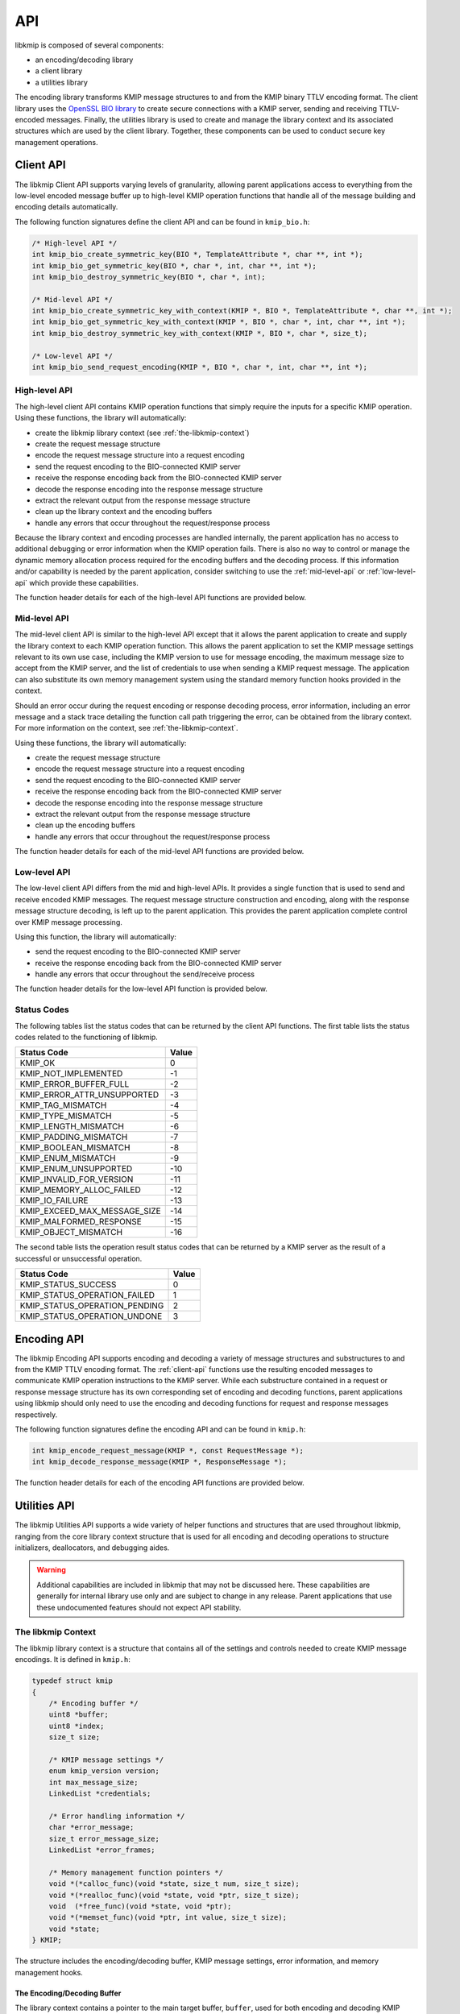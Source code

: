 API
===
libkmip is composed of several components:

* an encoding/decoding library 
* a client library
* a utilities library

The encoding library transforms KMIP message structures to and from the KMIP
binary TTLV encoding format. The client library uses the `OpenSSL BIO library`_
to create secure connections with a KMIP server, sending and receiving
TTLV-encoded messages. Finally, the utilities library is used to create and
manage the library context and its associated structures which are used by the
client library. Together, these components can be used to conduct secure key
management operations.

.. _client-api:

Client API
----------
The libkmip Client API supports varying levels of granularity, allowing parent
applications access to everything from the low-level encoded message buffer
up to high-level KMIP operation functions that handle all of the message
building and encoding details automatically.

The following function signatures define the client API and can be found in
``kmip_bio.h``:

.. code-block:: c

   /* High-level API */
   int kmip_bio_create_symmetric_key(BIO *, TemplateAttribute *, char **, int *);
   int kmip_bio_get_symmetric_key(BIO *, char *, int, char **, int *);
   int kmip_bio_destroy_symmetric_key(BIO *, char *, int);
   
   /* Mid-level API */
   int kmip_bio_create_symmetric_key_with_context(KMIP *, BIO *, TemplateAttribute *, char **, int *);
   int kmip_bio_get_symmetric_key_with_context(KMIP *, BIO *, char *, int, char **, int *);
   int kmip_bio_destroy_symmetric_key_with_context(KMIP *, BIO *, char *, size_t);

   /* Low-level API */
   int kmip_bio_send_request_encoding(KMIP *, BIO *, char *, int, char **, int *); 

.. _high-level-api:

High-level API
~~~~~~~~~~~~~~
The high-level client API contains KMIP operation functions that simply
require the inputs for a specific KMIP operation. Using these functions, the
library will automatically:

* create the libkmip library context (see :ref:`the-libkmip-context`)
* create the request message structure
* encode the request message structure into a request encoding
* send the request encoding to the BIO-connected KMIP server
* receive the response encoding back from the BIO-connected KMIP server
* decode the response encoding into the response message structure
* extract the relevant output from the response message structure
* clean up the library context and the encoding buffers
* handle any errors that occur throughout the request/response process

Because the library context and encoding processes are handled internally, the
parent application has no access to additional debugging or error information
when the KMIP operation fails. There is also no way to control or manage the
dynamic memory allocation process required for the encoding buffers and the
decoding process. If this information and/or capability is needed by the
parent application, consider switching to use the :ref:`mid-level-api` or
:ref:`low-level-api` which provide these capabilities.

The function header details for each of the high-level API functions are
provided below.

.. c:function:: int kmip_bio_create_symmetric_key(BIO *, TemplateAttribute *, char **, int *)

    Create a symmetric key with the attributes provided in the
    ``TemplateAttribute`` structure.

    :param BIO*: An OpenSSL ``BIO`` structure containing a connection to the
        KMIP server that will create the symmetric key.
    :param TemplateAttribute*: A libkmip ``TemplateAttribute`` structure
        containing the attributes for the symmetric key (e.g., cryptographic
        algorithm, cryptographic length).
    :param char**: A double pointer that can be used to access the UUID of the
        newly created symmetric key.

        .. note::
           This pointer will point to a newly allocated block of memory. The
           parent application is responsible for clearing and freeing this
           memory once it is done using the UUID.

    :param int*: A pointer that can be used to access the length of the UUID
        string pointed to by the above double pointer.

    :return: A status code indicating success or failure of the operation. A
        negative status code indicates a libkmip error occurred while
        processing the request. A positive status code indicates a KMIP error
        occurred while the KMIP server processed the request. A status code
        of 0 indicates the operation succeeded.

        The following codes are returned explicitly by this function. If the
        code returned is negative and is not listed here, it is the result of
        the request encoding or response decoding process. See
        :ref:`status-codes` for all possible status code values.

        * ``KMIP_ARG_INVALID``
            One or more of the function arguments are invalid or unset and no
            work can be done. This failure can occur if any of the following
            are true:

            * the OpenSSL ``BIO`` pointer is set to ``NULL``
            * the ``TemplateAttribute`` pointer is set to ``NULL``
            * the ``char **`` UUID double pointer is set to ``NULL``
            * the ``int *`` UUID size pointer is set to ``NULL``

        * ``KMIP_MEMORY_ALLOC_FAILED``
            Memory allocation failed during the key creation call. This
            failure can occur during any of the following steps:

            * creation/resizing of the encoding buffer
            * creation of the decoding buffer

        * ``KMIP_IO_FAILURE``
            A ``BIO`` error occurred during the key creation call. This
            failure can occur during any of the following steps:

            * sending the encoded request message to the KMIP server
            * receiving the encoded response message from the KMIP server

        * ``KMIP_EXCEED_MAX_MESSAGE_SIZE``
            The received response message from the KMIP server exceeds the
            maximum allowed message size defined in the default libkmip
            library context. Switching to the :ref:`mid-level-api` will
            allow the parent application to set the max message size in the
            library context directly.

        * ``KMIP_MALFORMED_RESPONSE``
            The received response message from the KMIP server is malformed
            and does not contain valid operation result information.

.. c:function:: int kmip_bio_get_symmetric_key(BIO *, char *, int, char **, int *)

    Retrieve a symmetric key identified by a specific UUID.

    :param BIO*: An OpenSSL ``BIO`` structure containing a connection to
        the KMIP server that stores the symmetric key.
    :param char*: A string containing the UUID of the symmetric key to retrieve.
    :param int: The length of the above UUID string.
    :param char**: A double pointer that can be used to access the bytes of
        the retrieved symmetric key.

        .. note::
           This pointer will point to a newly allocated block of memory. The
           parent application is responsible for clearing and freeing this
           memory once it is done using the symmetric key.

    :param int*: A pointer that can be used to access the length of the
        symmetric key pointed to by the above double pointer.

    :return: A status code indicating success or failure of the operation. A
        negative status code indicates a libkmip error occurred while
        processing the request. A positive status code indicates a KMIP error
        occurred while the KMIP server processed the request. A status code
        of 0 indicates the operation succeeded.

        The following codes are returned explicitly by this function. If the
        code returned is negative and is not listed here, it is the result of
        the request encoding or response decoding process. See
        :ref:`status-codes` for all possible status code values.

        * ``KMIP_ARG_INVALID``
            One or more of the function arguments are invalid or unset and no
            work can be done. This failure can occur if any of the following
            are true:

            * the OpenSSL ``BIO`` pointer is set to ``NULL``
            * the ``char *`` UUID pointer is set to ``NULL``
            * the ``int`` UUID size argument is set to a non-positive integer
            * the ``char **`` bytes double pointer is set to ``NULL``
            * the ``int *`` bytes size pointer is set to ``NULL``

        * ``KMIP_MEMORY_ALLOC_FAILED``
            Memory allocation failed during the key retrieval call. This
            failure can occur during any of the following steps:

            * creation/resizing of the encoding buffer
            * creation of the decoding buffer

        * ``KMIP_IO_FAILURE``
            A ``BIO`` error occurred during the key retrieval call. This
            failure can occur during any of the following steps:

            * sending the encoded request message to the KMIP server
            * receiving the encoded response message from the KMIP server

        * ``KMIP_EXCEED_MAX_MESSAGE_SIZE``
            The received response message from the KMIP server exceeds the
            maximum allowed message size defined in the default libkmip
            library context. Switching to the :ref:`mid-level-api` will
            allow the parent application to set the max message size in the
            library context directly.

        * ``KMIP_MALFORMED_RESPONSE``
            The received response message from the KMIP server is malformed
            and does not contain valid operation result information.

.. c:function:: int kmip_bio_destroy_symmetric_key(BIO *, char *, int)

    Destroy a symmetric key identified by a specific UUID.

    :param BIO*: An OpenSSL ``BIO`` structure containing a connection to
        the KMIP server that stores the symmetric key.
    :param char*: A string containing the UUID of the symmetric key to destroy.
    :param int: The length of the above UUID string.

    :return: A status code indicating success or failure of the operation. A
        negative status code indicates a libkmip error occurred while
        processing the request. A positive status code indicates a KMIP error
        occurred while the KMIP server processed the request. A status code
        of 0 indicates the operation succeeded.

        The following codes are returned explicitly by this function. If the
        code returned is negative and is not listed here, it is the result of
        the request encoding or response decoding process. See
        :ref:`status-codes` for all possible status code values.

        * ``KMIP_ARG_INVALID``
            One or more of the function arguments are invalid or unset and no
            work can be done. This failure can occur if any of the following
            are true:

            * the OpenSSL ``BIO`` pointer is set to ``NULL``
            * the ``char *`` UUID pointer is set to ``NULL``
            * the ``int`` UUID size argument is set to a non-positive integer

        * ``KMIP_MEMORY_ALLOC_FAILED``
            Memory allocation failed during the key destruction call. This
            failure can occur during any of the following steps:

            * creation/resizing of the encoding buffer
            * creation of the decoding buffer

        * ``KMIP_IO_FAILURE``
            A ``BIO`` error occurred during the key destruction call. This
            failure can occur during any of the following steps:

            * sending the encoded request message to the KMIP server
            * receiving the encoded response message from the KMIP server

        * ``KMIP_EXCEED_MAX_MESSAGE_SIZE``
            The received response message from the KMIP server exceeds the
            maximum allowed message size defined in the default libkmip
            library context. Switching to the :ref:`mid-level-api` will
            allow the parent application to set the max message size in the
            library context directly.

        * ``KMIP_MALFORMED_RESPONSE``
            The received response message from the KMIP server is malformed
            and does not contain valid operation result information.

.. _mid-level-api:

Mid-level API
~~~~~~~~~~~~~
The mid-level client API is similar to the high-level API except that it
allows the parent application to create and supply the library context to
each KMIP operation function. This allows the parent application to set the
KMIP message settings relevant to its own use case, including the KMIP version
to use for message encoding, the maximum message size to accept from the KMIP
server, and the list of credentials to use when sending a KMIP request
message. The application can also substitute its own memory management system
using the standard memory function hooks provided in the context.

Should an error occur during the request encoding or response decoding
process, error information, including an error message and a stack trace
detailing the function call path triggering the error, can be obtained from
the library context. For more information on the context, see
:ref:`the-libkmip-context`.

Using these functions, the library will automatically:

* create the request message structure
* encode the request message structure into a request encoding
* send the request encoding to the BIO-connected KMIP server
* receive the response encoding back from the BIO-connected KMIP server
* decode the response encoding into the response message structure
* extract the relevant output from the response message structure
* clean up the encoding buffers
* handle any errors that occur throughout the request/response process

The function header details for each of the mid-level API functions are
provided below.

.. c:function:: int kmip_bio_create_symmetric_key_with_context(KMIP *, BIO *, TemplateAttribute *, char **, int *)

    Create a symmetric key with the attributes provided in the
    ``TemplateAttribute`` structure.

    :param KMIP*: A libkmip ``KMIP`` structure containing the context
        information needed to encode and decode message structures.

        .. note::
           This structure should be properly destroyed by the parent
           application once it is done conducting KMIP operations. See
           :ref:`the-libkmip-context` and :ref:`context-functions` for more
           information.

    :param BIO*: An OpenSSL ``BIO`` structure containing a connection to the
        KMIP server that will create the symmetric key.
    :param TemplateAttribute*: A libkmip :class:`TemplateAttribute` structure
        containing the attributes for the symmetric key (e.g., cryptographic
        algorithm, cryptographic length).
    :param char**: A double pointer that can be used to access the UUID of the
        newly created symmetric key.

        .. note::
           This pointer will point to a newly allocated block of memory. The
           parent application is responsible for clearing and freeing this
           memory once it is done using the UUID.

    :param int*: A pointer that can be used to access the length of the UUID
        string pointed to by the above double pointer.

    :return: A status code indicating success or failure of the operation. A
        negative status code indicates a libkmip error occurred while
        processing the request. A positive status code indicates a KMIP error
        occurred while the KMIP server processed the request. A status code
        of 0 indicates the operation succeeded.

        The following codes are returned explicitly by this function. If the
        code returned is negative and is not listed here, it is the result of
        the request encoding or response decoding process. See
        :ref:`status-codes` for all possible status code values.

        * ``KMIP_ARG_INVALID``
            One or more of the function arguments are invalid or unset and no
            work can be done. This failure can occur if any of the following
            are true:

            * the libkmip ``KMIP`` pointer is set to ``NULL``
            * the OpenSSL ``BIO`` pointer is set to ``NULL``
            * the ``TemplateAttribute`` pointer is set to ``NULL``
            * the ``char **`` UUID double pointer is set to ``NULL``
            * the ``int *`` UUID size pointer is set to ``NULL``

        * ``KMIP_MEMORY_ALLOC_FAILED``
            Memory allocation failed during the key creation call. This
            failure can occur during any of the following steps:

            * creation/resizing of the encoding buffer
            * creation of the decoding buffer

        * ``KMIP_IO_FAILURE``
            A ``BIO`` error occurred during the key creation call. This
            failure can occur during any of the following steps:

            * sending the encoded request message to the KMIP server
            * receiving the encoded response message from the KMIP server

        * ``KMIP_EXCEED_MAX_MESSAGE_SIZE``
            The received response message from the KMIP server exceeds the
            maximum allowed message size defined in the provided libkmip
            library context.

        * ``KMIP_MALFORMED_RESPONSE``
            The received response message from the KMIP server is malformed
            and does not contain valid operation result information.

.. c:function:: int kmip_bio_get_symmetric_key_with_context(KMIP *, BIO *, char *, int, char **, int *)

    Retrieve a symmetric key identified by a specific UUID.

    :param KMIP*: A libkmip ``KMIP`` structure containing the context
        information needed to encode and decode message structures.

        .. note::
           This structure should be properly destroyed by the parent
           application once it is done conducting KMIP operations. See
           :ref:`the-libkmip-context` and :ref:`context-functions` for more
           information.

    :param BIO*: An OpenSSL ``BIO`` structure containing a connection to
        the KMIP server that stores the symmetric key.
    :param char*: A string containing the UUID of the symmetric key to retrieve.
    :param int: The length of the above UUID string.
    :param char**: A double pointer that can be used to access the bytes of
        the retrieved symmetric key.

        .. note::
           This pointer will point to a newly allocated block of memory. The
           parent application is responsible for clearing and freeing this
           memory once it is done using the symmetric key.

    :param int*: A pointer that can be used to access the length of the
        symmetric key pointed to by the above double pointer.

    :return: A status code indicating success or failure of the operation. A
        negative status code indicates a libkmip error occurred while
        processing the request. A positive status code indicates a KMIP error
        occurred while the KMIP server processed the request. A status code
        of 0 indicates the operation succeeded.

        The following codes are returned explicitly by this function. If the
        code returned is negative and is not listed here, it is the result of
        the request encoding or response decoding process. See
        :ref:`status-codes` for all possible status code values.

        * ``KMIP_ARG_INVALID``
            One or more of the function arguments are invalid or unset and no
            work can be done. This failure can occur if any of the following
            are true:

            * the libkmip ``KMIP`` pointer is set to ``NULL``
            * the OpenSSL ``BIO`` pointer is set to ``NULL``
            * the ``char *`` UUID pointer is set to ``NULL``
            * the ``int`` UUID size argument is set to a non-positive integer
            * the ``char **`` bytes double pointer is set to ``NULL``
            * the ``int *`` bytes size pointer is set to ``NULL``

        * ``KMIP_MEMORY_ALLOC_FAILED``
            Memory allocation failed during the key retrieval call. This
            failure can occur during any of the following steps:

            * creation/resizing of the encoding buffer
            * creation of the decoding buffer

        * ``KMIP_IO_FAILURE``
            A ``BIO`` error occurred during the key retrieval call. This
            failure can occur during any of the following steps:

            * sending the encoded request message to the KMIP server
            * receiving the encoded response message from the KMIP server

        * ``KMIP_EXCEED_MAX_MESSAGE_SIZE``
            The received response message from the KMIP server exceeds the
            maximum allowed message size defined in the provided libkmip
            library context.

        * ``KMIP_MALFORMED_RESPONSE``
            The received response message from the KMIP server is malformed
            and does not contain valid operation result information.

.. c:function:: int kmip_bio_destroy_symmetric_key_with_context(KMIP *, BIO *, char *, int)

    Destroy a symmetric key identified by a specific UUID.

    :param KMIP*: A libkmip ``KMIP`` structure containing the context
        information needed to encode and decode message structures.

        .. note::
           This structure should be properly destroyed by the parent
           application once it is done conducting KMIP operations. See
           :ref:`the-libkmip-context` and :ref:`context-functions` for more
           information.

    :param BIO*: An OpenSSL ``BIO`` structure containing a connection to
        the KMIP server that stores the KMIP managed object.
    :param char*: A string containing the UUID of the KMIP managed object to
        destroy.
    :param int: The length of the above UUID string.

    :return: A status code indicating success or failure of the operation. A
        negative status code indicates a libkmip error occurred while
        processing the request. A positive status code indicates a KMIP error
        occurred while the KMIP server processed the request. A status code
        of 0 indicates the operation succeeded.

        The following codes are returned explicitly by this function. If the
        code returned is negative and is not listed here, it is the result of
        the request encoding or response decoding process. See
        :ref:`status-codes` for all possible status code values.

        * ``KMIP_ARG_INVALID``
            One or more of the function arguments are invalid or unset and no
            work can be done. This failure can occur if any of the following
            are true:

            * the libkmip ``KMIP`` pointer is set to ``NULL``
            * the OpenSSL ``BIO`` pointer is set to ``NULL``
            * the ``char *`` UUID pointer is set to ``NULL``
            * the ``int`` UUID size argument is set to a non-positive integer

        * ``KMIP_MEMORY_ALLOC_FAILED``
            Memory allocation failed during the key destruction call. This
            failure can occur during any of the following steps:

            * creation/resizing of the encoding buffer
            * creation of the decoding buffer

        * ``KMIP_IO_FAILURE``
            A ``BIO`` error occurred during the key destruction call. This
            failure can occur during any of the following steps:

            * sending the encoded request message to the KMIP server
            * receiving the encoded response message from the KMIP server

        * ``KMIP_EXCEED_MAX_MESSAGE_SIZE``
            The received response message from the KMIP server exceeds the
            maximum allowed message size defined in the provided libkmip
            library context.

        * ``KMIP_MALFORMED_RESPONSE``
            The received response message from the KMIP server is malformed
            and does not contain valid operation result information.

.. _low-level-api:

Low-level API
~~~~~~~~~~~~~
The low-level client API differs from the mid and high-level APIs. It provides
a single function that is used to send and receive encoded KMIP messages. The
request message structure construction and encoding, along with the response
message structure decoding, is left up to the parent application. This provides
the parent application complete control over KMIP message processing.

Using this function, the library will automatically:

* send the request encoding to the BIO-connected KMIP server
* receive the response encoding back from the BIO-connected KMIP server
* handle any errors that occur throughout the send/receive process

The function header details for the low-level API function is provided below.

.. c:function:: int kmip_bio_send_request_encoding(KMIP *, BIO *, char *, int, char **, int *)

    Send a KMIP encoded request message to the KMIP server.

    :param KMIP*: A libkmip ``KMIP`` structure containing the context
        information needed to encode and decode message structures. Primarily
        used here to control the maximum response message size.

        .. note::
           This structure should be properly destroyed by the parent
           application once it is done conducting KMIP operations. See
           :ref:`the-libkmip-context` and :ref:`context-functions` for more
           information.

    :param BIO*: An OpenSSL ``BIO`` structure containing a connection to
        the KMIP server.
    :param char*: A string containing the KMIP encoded request message bytes.
    :param int: The length of the above encoded request message.
    :param char**: A double pointer that can be used to access the bytes of
        the received KMIP encoded response message.

        .. note::
           This pointer will point to a newly allocated block of memory. The
           parent application is responsible for clearing and freeing this
           memory once it is done processing the encoded response message.

    :param int*: A pointer that can be used to access the length of the
        encoded response message pointed to by the above double pointer.

    :return: A status code indicating success or failure of the operation. A
        negative status code indicates a libkmip error occurred while
        processing the request. A positive status code indicates a KMIP error
        occurred while the KMIP server processed the operation. A status code
        of 0 indicates the operation succeeded. The following codes are
        returned explicitly by this function.

        * ``KMIP_ARG_INVALID``
            One or more of the function arguments are invalid or unset and no
            work can be done. This failure can occur if any of the following
            are true:

            * the libkmip ``KMIP`` pointer is set to ``NULL``
            * the OpenSSL ``BIO`` pointer is set to ``NULL``
            * the ``char *`` encoded request message bytes pointer is set to
              ``NULL``
            * the ``int`` encoded request message bytes size argument is set
              to a non-positive integer
            * the ``char **`` encoded response message bytes double pointer is
              set to ``NULL``
            * the ``int *`` encoded response message bytes size pointer is set
              to ``NULL``

        * ``KMIP_MEMORY_ALLOC_FAILED``
            Memory allocation failed during message handling. This failure can
            occur during the following step:

            * creation of the decoding buffer

        * ``KMIP_IO_FAILURE``
            A ``BIO`` error occurred during message handling. This failure can
            occur during any of the following steps:

            * sending the encoded request message to the KMIP server
            * receiving the encoded response message from the KMIP server

        * ``KMIP_EXCEED_MAX_MESSAGE_SIZE``
            The received response message from the KMIP server exceeds the
            maximum allowed message size defined in the provided libkmip
            library context.

.. _status-codes:

Status Codes
~~~~~~~~~~~~
The following tables list the status codes that can be returned by the client
API functions. The first table lists the status codes related to the
functioning of libkmip.

============================  =====
Status Code                   Value
============================  =====
KMIP_OK                       0
KMIP_NOT_IMPLEMENTED          -1
KMIP_ERROR_BUFFER_FULL        -2
KMIP_ERROR_ATTR_UNSUPPORTED   -3
KMIP_TAG_MISMATCH             -4
KMIP_TYPE_MISMATCH            -5
KMIP_LENGTH_MISMATCH          -6
KMIP_PADDING_MISMATCH         -7
KMIP_BOOLEAN_MISMATCH         -8
KMIP_ENUM_MISMATCH            -9
KMIP_ENUM_UNSUPPORTED         -10
KMIP_INVALID_FOR_VERSION      -11
KMIP_MEMORY_ALLOC_FAILED      -12
KMIP_IO_FAILURE               -13
KMIP_EXCEED_MAX_MESSAGE_SIZE  -14
KMIP_MALFORMED_RESPONSE       -15
KMIP_OBJECT_MISMATCH          -16
============================  =====

The second table lists the operation result status codes that can be returned
by a KMIP server as the result of a successful or unsuccessful operation.

=============================  =====
Status Code                    Value
=============================  =====
KMIP_STATUS_SUCCESS            0
KMIP_STATUS_OPERATION_FAILED   1
KMIP_STATUS_OPERATION_PENDING  2
KMIP_STATUS_OPERATION_UNDONE   3
=============================  =====

.. _encoding-api:

Encoding API
------------
The libkmip Encoding API supports encoding and decoding a variety of message
structures and substructures to and from the KMIP TTLV encoding format. The
:ref:`client-api` functions use the resulting encoded messages to communicate
KMIP operation instructions to the KMIP server. While each substructure
contained in a request or response message structure has its own corresponding
set of encoding and decoding functions, parent applications using libkmip
should only need to use the encoding and decoding functions for request and
response messages respectively.

The following function signatures define the encoding API and can be found in
``kmip.h``:

.. code-block:: c

   int kmip_encode_request_message(KMIP *, const RequestMessage *);
   int kmip_decode_response_message(KMIP *, ResponseMessage *);

The function header details for each of the encoding API functions are
provided below.

.. c:function:: int kmip_encode_request_message(KMIP *, const RequestMessage *)

    Encode the request message and store the encoding in the library context.

    :param KMIP*: A libkmip ``KMIP`` structure containing the context
        information needed to encode and decode message structures.
    :param RequestMessage*: A libkmip ``RequestMessage`` structure containing
        the request message information that will be encoded. The structure
        will not be modified during the encoding process.

    :return: A status code indicating success or failure of the encoding
        process. See :ref:`status-codes` for all possible status code values.
        If ``KMIP_OK`` is returned, the encoding succeeded.

.. c:function:: int kmip_decode_response_message(KMIP *, ResponseMessage *)

    Decode the encoding in the library context into the response message.

    :param KMIP*: A libkmip ``KMIP`` structure containing the context
        information needed to encode and decode message structures.
    :param ResponseMessage*: A libkmip ``ResponseMessage`` structure
        that will be filled out by the decoding process.

        .. note::
           This structure will contain pointers to newly allocated
           substructures created during the decoding process. The calling
           function is responsible for clearing and freeing these
           substructures once it is done processing the response message.
           See (ref here) for more information.

        .. warning::
           Any attributes set in the structure before it is passed in to this
           decoding function will be overwritten and lost during the decoding
           process. Best practice is to pass in a pointer to a freshly
           initialized, empty structure to ensure this does not cause
           application errors.

    :return: A status code indicating success or failure of the decoding
        process. See :ref:`status-codes` for all possible status code values.
        If ``KMIP_OK`` is returned, the decoding succeeded.

.. _utilities-api:

Utilities API
-------------
The libkmip Utilities API supports a wide variety of helper functions and
structures that are used throughout libkmip, ranging from the core library
context structure that is used for all encoding and decoding operations to
structure initializers, deallocators, and debugging aides.

.. warning::
   Additional capabilities are included in libkmip that may not be discussed
   here. These capabilities are generally for internal library use only and
   are subject to change in any release. Parent applications that use these
   undocumented features should not expect API stability.

.. _the-libkmip-context:

The libkmip Context
~~~~~~~~~~~~~~~~~~~
The libkmip library context is a structure that contains all of the settings
and controls needed to create KMIP message encodings. It is defined in
``kmip.h``:

.. code-block:: c

   typedef struct kmip
   {
       /* Encoding buffer */
       uint8 *buffer;
       uint8 *index;
       size_t size;

       /* KMIP message settings */
       enum kmip_version version;
       int max_message_size;
       LinkedList *credentials;

       /* Error handling information */
       char *error_message;
       size_t error_message_size;
       LinkedList *error_frames;

       /* Memory management function pointers */
       void *(*calloc_func)(void *state, size_t num, size_t size);
       void *(*realloc_func)(void *state, void *ptr, size_t size);
       void  (*free_func)(void *state, void *ptr);
       void *(*memset_func)(void *ptr, int value, size_t size);
       void *state;
   } KMIP;

The structure includes the encoding/decoding buffer, KMIP message settings,
error information, and memory management hooks.

The Encoding/Decoding Buffer
````````````````````````````
The library context contains a pointer to the main target buffer, ``buffer``,
used for both encoding and decoding KMIP messages. This buffer should only
be set and accessed using the defined context utility functions defined below.
It should never be accessed or manipulated directly.

KMIP Message Settings
`````````````````````
The library context contains several attributes that are used throughout the
encoding and decoding process.

The ``version`` enum attribute is used to control what KMIP structures are
included in operation request and response messages. It should be set by the
parent application to the desired KMIP version:

.. code-block:: c

   enum kmip_version
   {
       KMIP_1_0 = 0,
       KMIP_1_1 = 1,
       KMIP_1_2 = 2,
       KMIP_1_3 = 3,
       KMIP_1_4 = 4
   };

The ``max_message_size`` attribute defines the maximum size allowed for
incoming response messages. Since KMIP message encodings define the total size
of the message at the beginning of the encoding, it is important for the 
parent application to set this attribute to a reasonable default suitable for
its operation.

The ``credentials`` list is intended to store a set of authentication
credentials that should be included in any request message created with the
library context. This is primarily intended for use with the
:ref:`mid-level-api`.

Each of these attributes will be set to reasonable defaults by the
``kmip_init`` context utility and can be overridden as needed.

Error Information
`````````````````
The library context contains several attributes that are used to track and
store error information. These are only used when errors occur during the
encoding or decoding process. Once an error is detected, a libkmip stack
trace will be constructed, with each frame in the stack containing the
function name and source line number where the error occurred to facilitate
debugging.

.. code-block:: c

   typedef struct error_frame
   {
       char *function;
       int line;
   } ErrorFrame;

The original error message will be captured in the ``error_message``
attribute for use in logging or user-facing status messages.

See the context functions below for using and accessing this error
information.

Memory Management
`````````````````
The library context contains several function pointers that can be used to
wrap or substitute common memory management utilities. All memory management
done by libkmip is done through these function pointers, allowing the calling
application to easily substitute its own memory management system. Note
specifically the ``void *state`` attribute in the library context; it is
intended to contain a reference to the parent application's custom memory
management system, if one exists. This attribute is passed to every call made
through the context's memory management hooks, allowing the parent application
complete control of the memory allocation process. By default, the ``state``
attribute is ignored in the default memory management hooks. The ``kmip_init``
utility function will automatically set these hooks to the default memory
management functions if any of them are unset.

.. _context-functions:

Utility Functions
~~~~~~~~~~~~~~~~~
The following function signatures define the Utilities API and can be found
in ``kmip.h``:

.. code-block:: c

   /* Library context utilities */
   void kmip_clear_errors(KMIP *);
   void kmip_init(KMIP *, void *, size_t, enum kmip_version);
   void kmip_init_error_message(KMIP *);
   int  kmip_add_credential(KMIP *, Credential *);
   void kmip_remove_credentials(KMIP *);
   void kmip_reset(KMIP *);
   void kmip_rewind(KMIP *);
   void kmip_set_buffer(KMIP *, void *, size_t);
   void kmip_destroy(KMIP *);
   void kmip_push_error_frame(KMIP *, const char *, const int);

   /* Message structure initializers */
   void kmip_init_protocol_version(ProtocolVersion *, enum kmip_version);
   void kmip_init_attribute(Attribute *);
   void kmip_init_request_header(RequestHeader *);
   void kmip_init_response_header(ResponseHeader *);

   /* Message structure deallocators */
   void kmip_free_request_message(KMIP *, RequestMessage *);
   void kmip_free_response_message(KMIP *, ResponseMessage *);

   /* Message structure debugging utilities */
   void kmip_print_request_message(RequestMessage *);
   void kmip_print_response_message(ResponseMessage *);

Library Context Utilities
`````````````````````````
The libkmip context contains various fields and attributes used in various
ways throughout the encoding and decoding process. In general, the context
fields should not be modified directly. All modifications should be done
using one of the context utility functions described below.

The function header details for each of the relevant context utility functions
are provided below.

.. c:function:: void kmip_init(KMIP *, void *, size_t, enum kmip_version)

    Initialize the ``KMIP`` context.

    This function initializes the different fields and attributes used by the
    context to encode and decode KMIP messages. Reasonable defaults are chosen
    for certain fields, like the maximum message size and the error message
    size. If any of the memory allocation function hooks are ``NULL``, they
    will be set to system defaults.

    :param KMIP*: The libkmip ``KMIP`` context to be initialized. If ``NULL``,
        the function does nothing and returns.
    :param void*: A ``void`` pointer to a buffer to be used for encoding and
        decoding KMIP messages. If setting up the context for use with the
        :ref:`mid-level-api` it is fine to use ``NULL`` here.
    :param size_t: The size of the above buffer. If setting up the context for
        use with the :ref:`mid-level-api` it is fine to use 0 here.
    :param enum kmip_version: A KMIP version enumeration that will be used by
        the context to decide how to encode and decode messages.

    :return: None

.. c:function:: void kmip_clear_errors(KMIP *)

    Clean up any error-related information stored in the ``KMIP`` context.

    This function clears and frees any error-related information or structures
    contained in the context, should any exist. It is intended to be used
    between encoding or decoding operations so that repeated use of the
    context is possible without causing errors. It is often used by other
    context handling utilities. See the utility source code for more details.

    :param KMIP*: The libkmip ``KMIP`` context containing error-related
        information to be cleared.

    :return: None

.. c:function:: void kmip_init_error_message(KMIP *)

    Initialize the error message field of the ``KMIP`` context.

    This function allocates memory required to store the error message string
    in the library context. If an error message string already exists, nothing
    is done. Primarily used internally by other utility functions.

    :param KMIP*: The libkmip ``KMIP`` context whose error message memory
        should be allocated.

    :return: None

.. c:function:: int kmip_add_credential(KMIP *, Credential *)

    Add a ``Credential`` structure to the list of credentials used by the
    ``KMIP`` context.

    This function dynamically adds a node to the ``LinkedList`` of
    ``Credential`` structures stored by the context. These credentials are
    used automatically by the :ref:`mid-level-api` when creating KMIP
    operation requests.

    :param KMIP*: The libkmip ``KMIP`` context to add a credential to.
    :param Credential*: The libkmip ``Credential`` structure to add to the
        list of credentials stored by the context.

    :return: A status code indicating if the credential was added to the
        context. The code will be one of the following:

        * ``KMIP_OK``
            The credential was added successfully.
        * ``KMIP_UNSET``
            The credential was not added successfully.

.. c:function:: void kmip_remove_credentials(KMIP *)

    Remove all ``Credential`` structures stored by the ``KMIP`` context.

    This function clears and frees all of the ``LinkedList`` nodes used to
    store the ``Credential`` structures associated with the context.

    .. note:: 
        If the underlying ``Credential`` structures were themselves
        dynamically allocatted, they must be freed separately by the parent
        application.

    :param KMIP*: The libkmip ``KMIP`` context containing credentials to
        be removed.

    :return: None

.. c:function:: void kmip_reset(KMIP *)

    Reset the ``KMIP`` context buffer so that encoding can be reattempted.

    This function resets the context buffer to its initial empty starting
    state, allowing the context to be used for another encoding attempt if
    the prior attempt failed. The buffer will be overwritten with zeros to
    ensure that no information leaks across encoding attempts. This function
    also calls ``kmip_clear_errors`` to clear out any error information that
    was generated by the encoding failure.

    :param KMIP*: The libkmip ``KMIP`` context that contains the buffer
        needing to be reset.

    :return: None

.. c:function:: void kmip_rewind(KMIP *)

    Rewind the ``KMIP`` context buffer so that decoding can be reattempted.

    This function rewinds the context buffer to its initial starting state,
    allowing the context to be used for another decoding attempt if the
    prior attempt failed. This function also calls ``kmip_clear_errors`` to
    clear out any error information that was generated by the decoding
    failure.

    :param KMIP*: The libkmip ``KMIP`` context that contains the buffer
        needing to be rewound.

    :return: None

.. c:function:: void kmip_set_buffer(KMIP *, void *, size_t)

    Set the encoding buffer used by the ``KMIP`` context.

    :param KMIP*: The libkmip ``KMIP`` context that will contain the buffer.
    :param void*: A ``void`` pointer to a buffer to be used for encoding and
        decoding KMIP messages.
    :param size_t: The size of the above buffer.

    :return: None

.. c:function:: void kmip_destroy(KMIP *)

    Deallocate the content of the ``KMIP`` context.

    This function resets and deallocates all of the fields contained in the
    context. It calls ``kmip_reset`` and ``kmip_set_buffer`` to clear the
    buffer and overwrite any leftover pointers to it. It calls
    ``kmip_clear_credentials`` to clear out any referenced credential
    information. It also unsets all of the memory allocation function hooks.

    .. note::
       The buffer memory itself will not be deallocated by this function, nor
       will any of the ``Credential`` structures if they are dynamically
       allocatted. The parent application is responsible for clearing and
       deallocating those segments of memory.

.. c:function:: void kmip_push_error_frame(KMIP *, const char *, const int)

    Add an error frame to the stack trace contained in the ``KMIP`` context.

    This function dynamically adds a new error frame to the context stack
    trace, using the information provided to record where an error occurred.

    :param KMIP*: The libkmip ``KMIP`` context containing the stack trace.
    :param char*: The string containing the function name for the new
        stack trace error frame.
    :param int: The line number for the new stack trace error frame.

    :return: None

Message Structure Initializers
``````````````````````````````
There are many different KMIP message structures and substructures that are
defined and supported by libkmip. In general, the parent application should
zero initialize any libkmip structures before using them, like so:

.. code-block:: c

   RequestMessage message = {0};

In most cases, optional fields in KMIP substructures are excluded from the
encoding process when set to 0. However, in some cases 0 is a valid value
for a specific optional field. In these cases, we set these values to
``KMIP_UNSET``. The parent application should never need to worry about
manually initialize these types of fields. Instead, the following initializer
functions should be used for the associated structures to handle properly
setting default field values.

The function header details for each of the relevant initializer functions
are provided below.

.. c:function:: void kmip_init_protocol_version(ProtocolVersion *, enum kmip_version)

    Initialize a ``ProtocolVersion`` structure with a KMIP version
    enumeration.

    :param ProtocolVersion*: A libkmip ``ProtocolVersion`` structure to be
        initialized.
    :param enum kmip_version: A KMIP version enumeration whose value will be
        used to initialize the ProtocolVersion structure.

    :return: None

.. c:function:: void kmip_init_attribute(Attribute *)

    Initialize an ``Attribute`` structure.

    :param Attribute*: A libkmip ``Attribute`` structure to be initialized.

    :return: None

.. c:function:: void kmip_init_request_header(RequestHeader *)

    Initialize a ``RequestHeader`` structure.

    :param RequestHeader*: A libkmip ``RequestHeader`` structure to be
        initialized.

    :return: None

.. c:function:: void kmip_init_response_header(ResponseHeader *)

    Initialize a ``ResponseHeader`` structure.

    :param ResponseHeader*: A libkmip ``ResponseHeader`` structure to be
        initialized.

    :return: None

Message Structure Deallocators
``````````````````````````````
Along with structure initializers, there are corresponding structure
deallocators for every supported KMIP structure. The deallocator behaves
like the initializer; it takes in a pointer to a specific libkmip structure
and will set all structure fields to safe, initial defaults. If a structure
field is a non ``NULL`` pointer, the deallocator will attempt to clear and
free the associated memory.

.. note::
   A deallocator will not free the actual structure passed to it. It will
   only attempt to free memory referenced by the structure fields. The parent
   application is responsible for freeing the structure memory if it was
   dynamically allocated and should set any pointers to the structure to
   ``NULL`` once it is done with the structure.

Given how deallocators handle memory, they should only ever be used on
structures that are created from the decoding process (i.e., structures
created on the heap). The decoding process dynamically allocates memory to
build out the message structure in the target encoding and it is beyond the
capabilities of the client API or the parent application to manually free
all of this memory directly.

.. warning::
   If you use a deallocator on a structure allocated fully or in part on the
   stack, the deallocator will attempt to free stack memory and will trigger
   undefined behavior. This can lead to program instability and may cause
   the application to crash.

While there are deallocators for every supported structure, parent
applications should only need to use the deallocators for request and response
messages. Given these are the root KMIP structures, using these will free
all associated substructures used to represent the message.

The function header details for each of the deallocator functions are provided
below.

.. c:function:: void kmip_free_request_message(KMIP *, RequestMessage *)

    Deallocate the content of a ``RequestMessage`` structure.

    :param KMIP*: A libkmip ``KMIP`` structure containing the context
        information needed to encode and decode message structures. Primarily
        used here for memory handlers.
    :param RequestMessage*: A libkmip ``RequestMessage`` structure whose
        content should be reset and/or freed.

    :return: None

.. c:function:: void kmip_free_response_message(KMIP *, ResponseMessage *)

    Deallocate the content of a ``ResponseMessage`` structure.

    :param KMIP*: A libkmip ``KMIP`` structure containing the context
        information needed to encode and decode message structures. Primarily
        used here for memory handlers.
    :param ResponseMessage*: A libkmip ``ResponseMessage`` structure whose
        content should be reset and/or freed.

    :return: None

Message Structure Debugging Utilities
`````````````````````````````````````
If the parent application is using the :ref:`low-level-api`, it will have
access to the ``RequestMessage`` and ``ResponseMessage`` structures used to
generate the KMIP operation encodings. These structures can be used with
basic printing utilities to display the content of these structures in an
easy to view and debug format.

The function header details for each of the printing utilities are provided
below.

.. c:function:: void kmip_print_request_message(RequestMessage *)

    Print the contents of a ``RequestMessage`` structure.

    :param RequestMessage*: A libkmip ``RequestMessage`` structure to be
        displayed.

    :return: None

.. c:function:: void kmip_print_response_message(ResponseMessage *)

    Print the contents of a ``ResponseMessage`` structure.

    :param ResponseMessage*: A libkmip ``ResponseMessage`` structure to be
        displayed.

    :return: None

.. _`OpenSSL BIO library`: https://www.openssl.org/docs/man1.1.0/crypto/bio.html